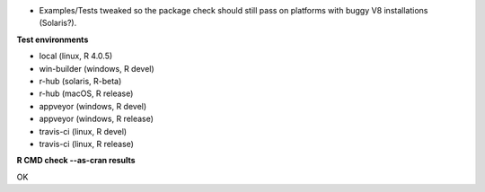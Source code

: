 * Examples/Tests tweaked so the package check should still
  pass on platforms with buggy V8 installations (Solaris?).

**Test environments**

* local (linux, R 4.0.5) 
* win-builder (windows, R devel) 
* r-hub (solaris, R-beta)
* r-hub (macOS, R release)
* appveyor (windows, R devel) 
* appveyor (windows, R release) 
* travis-ci (linux, R devel) 
* travis-ci (linux, R release) 

**R CMD check --as-cran results**

OK
